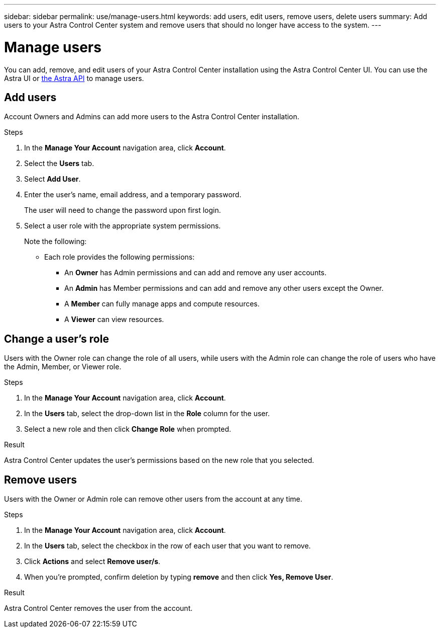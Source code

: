 ---
sidebar: sidebar
permalink: use/manage-users.html
keywords: add users, edit users, remove users, delete users
summary: Add users to your Astra Control Center system and remove users that should no longer have access to the system.
---

= Manage users
:hardbreaks:
:icons: font
:imagesdir: ../media/use/

You can add, remove, and edit users of your Astra Control Center installation using the Astra Control Center UI. You can use the Astra UI or https://docs.netapp.com/us-en/astra-automation/index.html[the Astra API] to manage users.

== Add users

Account Owners and Admins can add more users to the Astra Control Center installation.

.Steps

//. Make sure that the user has an invitation link:../get-started/register.html[Cloud Central login].
. In the *Manage Your Account* navigation area, click *Account*.
. Select the *Users* tab.
. Select *Add User*.
. Enter the user's name, email address, and a temporary password.
+
The user will need to change the password upon first login.
. Select a user role with the appropriate system permissions.
+
Note the following:
+
* Each role provides the following permissions:
** An *Owner* has Admin permissions and can add and remove any user accounts.
** An *Admin* has Member permissions and can add and remove any other users except the Owner.
** A *Member* can fully manage apps and compute resources.
** A *Viewer* can view resources.
+
//image:screenshot-invite-users.gif[A screenshot of the Invite Users screen where you enter a name, email address, and select a role.]

== Change a user's role

Users with the Owner role can change the role of all users, while users with the Admin role can change the role of users who have the Admin, Member, or Viewer role.

.Steps

. In the *Manage Your Account* navigation area, click *Account*.
. In the *Users* tab, select the drop-down list in the *Role* column for the user.
. Select a new role and then click *Change Role* when prompted.

.Result

Astra Control Center updates the user's permissions based on the new role that you selected.

== Remove users

Users with the Owner or Admin role can remove other users from the account at any time.

.Steps

. In the *Manage Your Account* navigation area, click *Account*.
. In the *Users* tab, select the checkbox in the row of each user that you want to remove.
. Click *Actions* and select *Remove user/s*.
. When you're prompted, confirm deletion by typing *remove* and then click *Yes, Remove User*.

.Result

Astra Control Center removes the user from the account.
